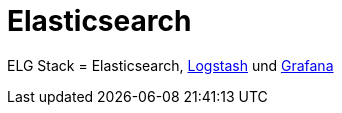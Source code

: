 = Elasticsearch
:linkattrs:
:toc:       macro
:toc-title: ''

ELG Stack = Elasticsearch, link:Logstash.adoc[Logstash] und link:Grafana.adoc[Grafana]

// End of ntpstats-ng/doc/de/doc/Elasticsearch.adoc
